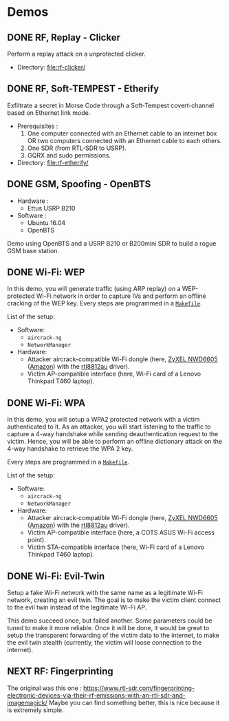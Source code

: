 * Demos

** DONE RF, Replay - Clicker

Perform a replay attack on a unprotected clicker.

- Directory: [[file:rf-clicker/]]

** DONE RF, Soft-TEMPEST - Etherify

Exfiltrate a secret in Morse Code through a Soft-Tempest covert-channel based on Ethernet link mode.

- Prerequisites :
  1. One computer connected with an Ethernet cable to an internet box OR two
     computers connected with an Ethernet cable to each others.
  2. One SDR (from RTL-SDR to USRP).
  3. GQRX and sudo permissions.
- Directory: [[file:rf-etherify/]]

** DONE GSM, Spoofing - OpenBTS

- Hardware :
  - Ettus USRP B210
- Software :
  - Ubuntu 16.04
  - OpenBTS

Demo using OpenBTS and a USRP B210 or B200mini SDR to build a rogue GSM base station.

** DONE Wi-Fi: WEP

In this demo, you will generate traffic (using ARP replay) on a WEP-protected
Wi-Fi network in order to capture IVs and perform an offline cracking of the
WEP key. Every steps are programmed in a [[file:wifi-wep/Makefile][=Makefile=]].

List of the setup:
- Software:
  - =aircrack-ng=
  - =NetworkManager=
- Hardware:
  - Attacker aircrack-compatible Wi-Fi dongle (here, [[https://www.zyxel.com/fr/fr/products/wifi-extender/dual-band-wireless-ac1200-usb-adapter-nwd6605][ZyXEL NWD6605]] ([[https://www.amazon.fr/Zyxel-AC1200-Adaptateur-Wi-Fi-NWD6605/dp/B00D9EZSO2][Amazon]]) with the [[https://github.com/aircrack-ng/rtl8812au][rtl8812au]] driver).
  - Victim AP-compatible interface (here, Wi-Fi card of a Lenovo Thinkpad T460 laptop).

** DONE Wi-Fi: WPA

In this demo, you will setup a WPA2 protected network with a victim
authenticated to it. As an attacker, you will start listening to the traffic to
capture a 4-way handshake while sending deauthentication request to the
victim. Hence, you will be able to perform an offline dictionary attack on the
4-way handshake to retrieve the WPA 2 key.

Every steps are programmed in a [[file:wifi-wpa/Makefile][=Makefile=]].

List of the setup:
- Software:
  - =aircrack-ng=
  - =NetworkManager=
- Hardware:
  - Attacker aircrack-compatible Wi-Fi dongle (here, [[https://www.zyxel.com/fr/fr/products/wifi-extender/dual-band-wireless-ac1200-usb-adapter-nwd6605][ZyXEL NWD6605]] ([[https://www.amazon.fr/Zyxel-AC1200-Adaptateur-Wi-Fi-NWD6605/dp/B00D9EZSO2][Amazon]]) with the [[https://github.com/aircrack-ng/rtl8812au][rtl8812au]] driver).
  - Victim AP-compatible interface (here, a COTS ASUS Wi-Fi access point).
  - Victim STA-compatible interface (here, Wi-Fi card of a Lenovo Thinkpad T460 laptop).

** DONE Wi-Fi: Evil-Twin

Setup a fake Wi-Fi network with the same name as a legitimate Wi-Fi network,
creating an evil twin. The goal is to make the victim client connect to the
evil twin instead of the legitimate Wi-Fi AP.

This demo succeed once, but failed another. Some parameters could be tuned to
make it more reliable. Once it will be done, it would be great to setup the
transparent forwarding of the victim data to the internet, to make the evil
twin stealth (currently, the victim will loose connection to the internet).

** NEXT RF: Fingerprinting

The original was this one : https://www.rtl-sdr.com/fingerprinting-electronic-devices-via-their-rf-emissions-with-an-rtl-sdr-and-imagemagick/
Maybe you can find something better, this is nice because it is extremely simple.

